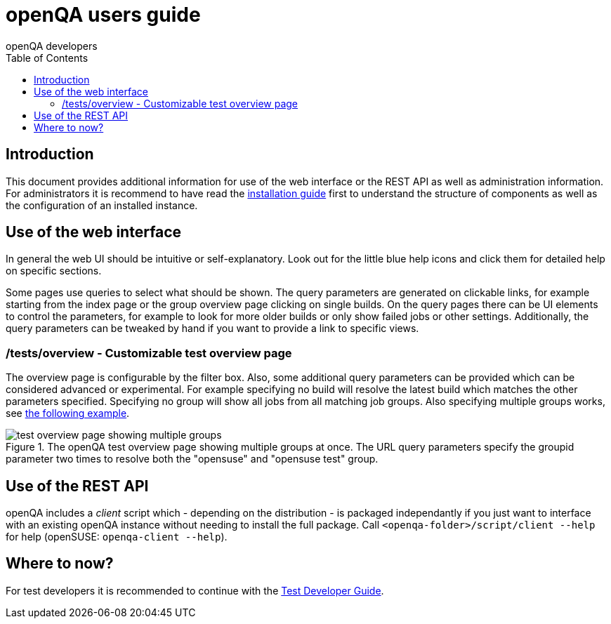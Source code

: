 
= openQA users guide
:toc: left
:toclevels: 6
:author: openQA developers

== Introduction

This document provides additional information for use of the web interface or
the REST API as well as administration information.
For administrators it is recommend to have read the
link:Installing.asciidoc[installation guide] first to understand the structure
of components as well as the configuration of an installed instance.

== Use of the web interface

In general the web UI should be intuitive or self-explanatory. Look out for the
little blue help icons and click them for detailed help on specific sections.

Some pages use queries to select what should be shown. The query parameters are
generated on clickable links, for example starting from the index page or the
group overview page clicking on single builds. On the query pages there can be
UI elements to control the parameters, for example to look for more older
builds or only show failed jobs or other settings. Additionally, the query
parameters can be tweaked by hand if you want to provide a link to specific
views.


=== /tests/overview - Customizable test overview page

The overview page is configurable by the filter box. Also, some additional
query parameters can be provided which can be considered advanced or
experimental. For example specifying no build will resolve the latest build
which matches the other parameters specified. Specifying no group will show
all jobs from all matching job groups. Also specifying multiple groups works,
see <<overview_multiple_groups,the following example>>.

[[overview_multiple_groups]]
.The openQA test overview page showing multiple groups at once. The URL query parameters specify the groupid parameter two times to resolve both the "opensuse" and "opensuse test" group.
image::images/tests-overview_multiple_groups.png[test overview page showing multiple groups]




== Use of the REST API

openQA includes a _client_ script which - depending on the distribution - is
packaged independantly if you just want to interface with an existing openQA
instance without needing to install the full package. Call
`<openqa-folder>/script/client --help` for help (openSUSE: `openqa-client
--help`).

== Where to now?

For test developers it is recommended to continue with the
link:WritingTests.asciidoc[Test Developer Guide].
